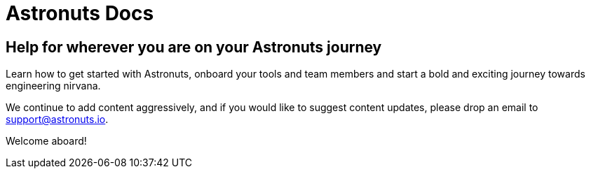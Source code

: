 = Astronuts Docs
:navtitle: Welcome

== Help for wherever you are on your Astronuts journey

Learn how to get started with Astronuts, onboard your tools and team members and start a bold and exciting journey towards engineering nirvana.

We continue to add content aggressively, and if you would like to suggest content updates, please drop an email to support@astronuts.io.

Welcome aboard!

